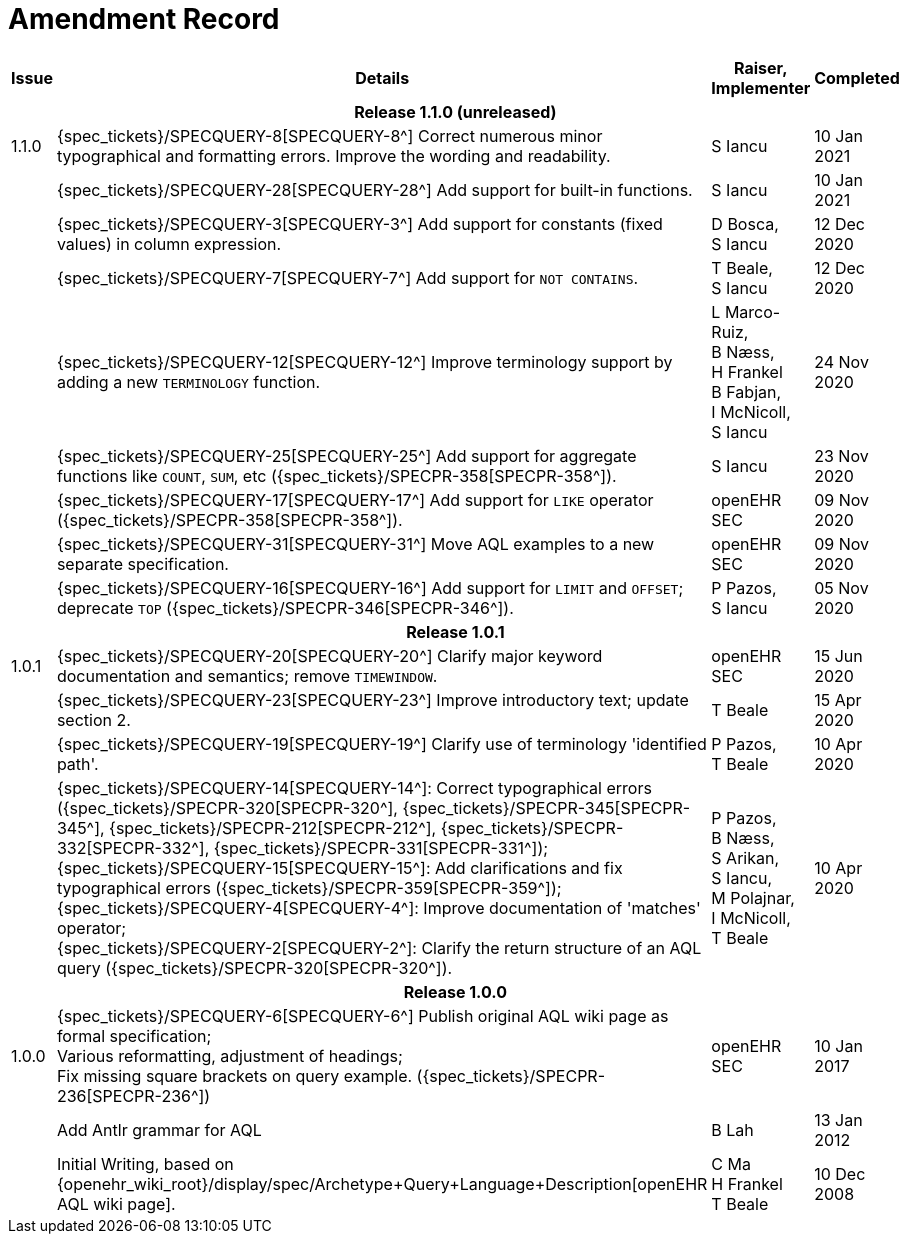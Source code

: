 = Amendment Record

[cols="1,6,2,2", options="header"]
|===
|Issue|Details|Raiser, Implementer|Completed

4+^h|*Release 1.1.0 (unreleased)*

|[[latest_issue]]1.1.0
|{spec_tickets}/SPECQUERY-8[SPECQUERY-8^] Correct numerous minor typographical and formatting errors. Improve the wording and readability.
|S Iancu
|[[latest_issue_date]]10 Jan 2021

|
|{spec_tickets}/SPECQUERY-28[SPECQUERY-28^] Add support for built-in functions.
|S Iancu
|10 Jan 2021

|
|{spec_tickets}/SPECQUERY-3[SPECQUERY-3^] Add support for constants (fixed values) in column expression.
|D Bosca, +
 S Iancu
|12 Dec 2020

|
|{spec_tickets}/SPECQUERY-7[SPECQUERY-7^] Add support for `NOT CONTAINS`.
|T Beale, +
 S Iancu
|12 Dec 2020

|
|{spec_tickets}/SPECQUERY-12[SPECQUERY-12^] Improve terminology support by adding a new `TERMINOLOGY` function.
|L Marco-Ruiz, +
 B Næss, +
 H Frankel +
 B Fabjan, +
 I McNicoll, +
 S Iancu
|24 Nov 2020

|
|{spec_tickets}/SPECQUERY-25[SPECQUERY-25^] Add support for aggregate functions like `COUNT`, `SUM`, etc ({spec_tickets}/SPECPR-358[SPECPR-358^]).
|S Iancu
|23 Nov 2020

|
|{spec_tickets}/SPECQUERY-17[SPECQUERY-17^] Add support for `LIKE` operator ({spec_tickets}/SPECPR-358[SPECPR-358^]).
|openEHR SEC
|09 Nov 2020

|
|{spec_tickets}/SPECQUERY-31[SPECQUERY-31^] Move AQL examples to a new separate specification.
|openEHR SEC
|09 Nov 2020

|
|{spec_tickets}/SPECQUERY-16[SPECQUERY-16^] Add support for `LIMIT` and `OFFSET`; deprecate `TOP` ({spec_tickets}/SPECPR-346[SPECPR-346^]).
|P Pazos, +
S Iancu
|05 Nov 2020

4+^h|*Release 1.0.1*

|1.0.1
|{spec_tickets}/SPECQUERY-20[SPECQUERY-20^] Clarify major keyword documentation and semantics; remove `TIMEWINDOW`.
|openEHR SEC
|15 Jun 2020

|
|{spec_tickets}/SPECQUERY-23[SPECQUERY-23^] Improve introductory text; update section 2.
|T Beale
|15 Apr 2020

|
|{spec_tickets}/SPECQUERY-19[SPECQUERY-19^] Clarify use of terminology 'identified path'.
|P Pazos, +
 T Beale
|10 Apr 2020

|
|{spec_tickets}/SPECQUERY-14[SPECQUERY-14^]: Correct typographical errors ({spec_tickets}/SPECPR-320[SPECPR-320^], {spec_tickets}/SPECPR-345[SPECPR-345^], {spec_tickets}/SPECPR-212[SPECPR-212^], {spec_tickets}/SPECPR-332[SPECPR-332^], {spec_tickets}/SPECPR-331[SPECPR-331^]); +
 {spec_tickets}/SPECQUERY-15[SPECQUERY-15^]: Add clarifications and fix typographical errors ({spec_tickets}/SPECPR-359[SPECPR-359^]); +
 {spec_tickets}/SPECQUERY-4[SPECQUERY-4^]: Improve documentation of 'matches' operator; +
 {spec_tickets}/SPECQUERY-2[SPECQUERY-2^]: Clarify the return structure of an AQL query ({spec_tickets}/SPECPR-320[SPECPR-320^]).
|P Pazos, +
 B Næss, +
 S Arikan, +
 S Iancu, +
 M Polajnar, +
 I McNicoll, +
 T Beale
|10 Apr 2020

4+^h|*Release 1.0.0*

|1.0.0
|{spec_tickets}/SPECQUERY-6[SPECQUERY-6^] Publish original AQL wiki page as formal specification; +
 Various reformatting, adjustment of headings; +
 Fix missing square brackets on query example. ({spec_tickets}/SPECPR-236[SPECPR-236^])
|openEHR SEC
|10 Jan 2017

|
|Add Antlr grammar for AQL
|B Lah
|13 Jan 2012

|
|Initial Writing, based on {openehr_wiki_root}/display/spec/Archetype+Query+Language+Description[openEHR AQL wiki page].
|C Ma +
 H Frankel +
 T Beale
|10 Dec 2008

|===
